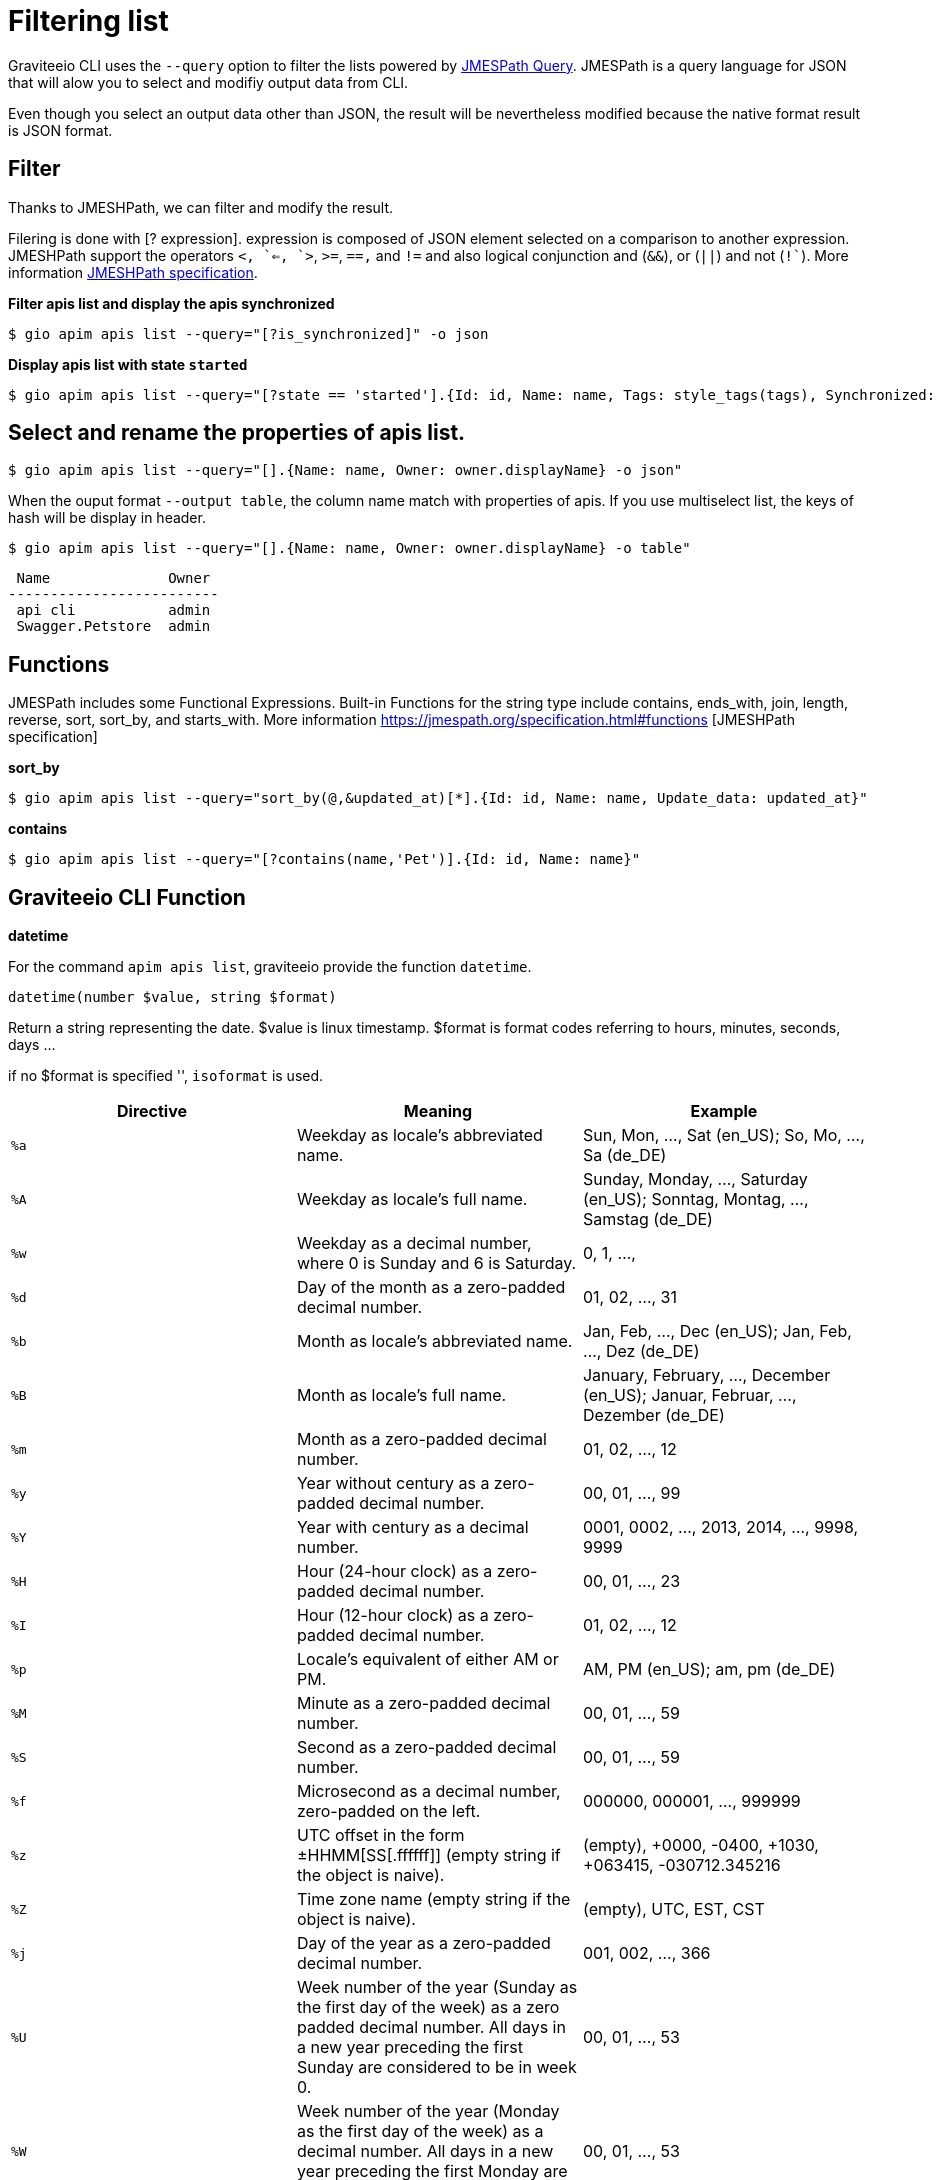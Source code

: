 = Filtering list

Graviteeio CLI uses the `--query` option to filter the lists powered by https://jmespath.org/[JMESPath Query]. JMESPath is a query language for JSON that will alow  you to select and modifiy output data from CLI.

Even though you select an output data other than JSON, the result will be nevertheless modified because the native format result is JSON format.

== Filter

Thanks to JMESHPath, we can filter and modify the result.

Filering is done with [? expression]. expression is composed of JSON element selected on a comparison to another expression. JMESHPath support the operators `<``, `<=``, `>`, `>=`, `==,` and `!=` and also logical conjunction and (`&&`), or (`||`) and not (`!``). More information https://jmespath.org/specification.html#filterexpressions[JMESHPath specification].

*Filter apis list and display the apis synchronized*

[.console-input]
[source,shell]
----
$ gio apim apis list --query="[?is_synchronized]" -o json
----

*Display apis list with state `started`*
[.console-input]
[source,shell]
----
$ gio apim apis list --query="[?state == 'started'].{Id: id, Name: name, Tags: style_tags(tags), Synchronized: style_synchronized(is_synchronized), Status: style_state(state), Workflow: style_workflow_state(workflow_state)}"
----


== Select and rename the properties of apis list.

[.console-input]
[source,shell]
----
$ gio apim apis list --query="[].{Name: name, Owner: owner.displayName} -o json"
----

When the ouput format `--output table`, the column name match with properties of apis.
If you use multiselect list, the keys of hash will be display in header.

[.console-input]
[source,shell]
----
$ gio apim apis list --query="[].{Name: name, Owner: owner.displayName} -o table"
----

----
 Name              Owner 
-------------------------
 api cli           admin 
 Swagger.Petstore  admin 
----



== Functions

JMESPath includes some Functional Expressions. Built-in Functions for the string type include contains, ends_with, join, length, reverse, sort, sort_by, and starts_with. More information
https://jmespath.org/specification.html#functions [JMESHPath specification]


*sort_by*

[.console-input]
[source,shell]
----
$ gio apim apis list --query="sort_by(@,&updated_at)[*].{Id: id, Name: name, Update_data: updated_at}"
----


*contains*

[.console-input]
[source,shell]
----
$ gio apim apis list --query="[?contains(name,'Pet')].{Id: id, Name: name}"
----

== Graviteeio CLI Function

*datetime*

For the command `apim apis list`, graviteeio provide the function `datetime`.

----
datetime(number $value, string $format)
----
Return a string representing the date.
$value is linux timestamp.
$format is format codes referring to hours, minutes, seconds, days ...

if no $format is specified '', `isoformat` is used.

[cols="3", options="header"]
|===
|Directive
|Meaning
|Example

|`%a`
|Weekday as locale’s abbreviated name.
|Sun, Mon, …, Sat (en_US); So, Mo, …, Sa (de_DE)

|`%A`
|Weekday as locale’s full name.
|Sunday, Monday, …, Saturday (en_US); Sonntag, Montag, …, Samstag (de_DE)

|`%w`
|Weekday as a decimal number, where 0 is Sunday and 6 is Saturday.
|0, 1, …,

|`%d`
|Day of the month as a zero-padded decimal number.
|01, 02, …, 31

|`%b`
|Month as locale’s abbreviated name.
|Jan, Feb, …, Dec (en_US);
Jan, Feb, …, Dez (de_DE)

|`%B`
|Month as locale’s full name.
|January, February, …, December (en_US);
Januar, Februar, …, Dezember (de_DE)

|`%m`
|Month as a zero-padded decimal number.
|01, 02, …, 12

|`%y`
|Year without century as a zero-padded decimal number.
|00, 01, …, 99

|`%Y`
|Year with century as a decimal number.
|0001, 0002, …, 2013, 2014, …, 9998, 9999

|`%H`
|Hour (24-hour clock) as a zero-padded decimal number.
|00, 01, …, 23

|`%I`
|Hour (12-hour clock) as a zero-padded decimal number.
|01, 02, …, 12

|`%p`
|Locale’s equivalent of either AM or PM.
|AM, PM (en_US);
am, pm (de_DE)


|`%M`
|Minute as a zero-padded decimal number.
|00, 01, …, 59

|`%S`
|Second as a zero-padded decimal number.
|00, 01, …, 59

|`%f`
|Microsecond as a decimal number, zero-padded on the left.
|000000, 000001, …, 999999

|`%z`
|UTC offset in the form ±HHMM[SS[.ffffff]] (empty string if the object is naive).
|(empty), +0000, -0400, +1030, +063415, -030712.345216

|`%Z`
|Time zone name (empty string if the object is naive).
|(empty), UTC, EST, CST

|`%j`
|Day of the year as a zero-padded decimal number.
|001, 002, …, 366

|`%U`
|Week number of the year (Sunday as the first day of the week) as a zero padded decimal number. All days in a new year preceding the first Sunday are considered to be in week 0.
|00, 01, …, 53

|`%W`
|Week number of the year (Monday as the first day of the week) as a decimal number. All days in a new year preceding the first Monday are considered to be in week 0.
|00, 01, …, 53


|`%c`
|Locale’s appropriate date and time representation.
|Tue Aug 16 21:30:00 1988 (en_US);
Di 16 Aug 21:30:00 1988 (de_DE)


|`%x`
|Locale’s appropriate date representation.
|08/16/88 (None);
08/16/1988 (en_US);
16.08.1988 (de_DE)

|`%X`
|Locale’s appropriate time representation.
|21:30:00 (en_US);
21:30:00 (de_DE)

|`%%`
|A literal '%' character.
|%

|===


[.console-input]
[source,shell]
----
$ gio apim apis list --query="[].{Id: id, Name: name, Update_data: datetime(updated_at,':%d-%m-%Y %H:%M')}"
----

For the command `apim apis list` with the output `table`, graviteeio provide some fonction for display:
----
style_tags(array $tags)
----
Returns string $tags join with `<none>` if not $tags.

----
style_synchronized(boolean $is_synchronized)
----
Returns `V`green id synchronized else `X`red.

----
style_state(string $state)
----
Returns uppercase $state green if `started`else red.

----
style_workflow_state(string $workflow_state)
----
Returns uppercase $workflow_state blue and `-` if not $workflow_state.



[.console-input]
[source,shell]
----
$ gio apim apis list --query="[?state == 'started'].{Id: id, Name: name, Tags: style_tags(tags), Synchronized: style_synchronized(is_synchronized), Status: style_state(state), Workflow: style_workflow_state(workflow_state)}"
----

[.console-input]
[source,shell]
----
$ gio apim apis list --query="[?is_synchronized].{Id: id, Name: name, Tags: style_tags(tags), Synchronized: style_synchronized(is_synchronized), Status: style_state(state), Workflow: style_workflow_state(workflow_state)}"
----


== Object filtered

=== API Fields:
- id: string 
- name: string
- version: string
- description: string
- visibility: enum [public, private]
- state: enum [initialized, stopped, started, closed]
- labels: string array
- manageable: boolean
- numberOfRatings: num
- tags :string array
- created_at: unix time
- updated_at: unix time
- owner:
* id: string
* displayName: string
* picture_url: string url
- virtual_hosts: array
* host: string
* path: string
* overrideEntrypoint: boolean
- lifecycle_state: enum [created, published, unpublished, deprecated, archived]
- workflow_state: enum [draft, ìn_review, request_for_changes, review_ok]
- is_synchronized: boolean

=== Status Fields:
- status: string 
- hits: numerate
- percent: string

=== Health Fields:
- time: enum [1d, 1w, 1h, 1m, 1M]
- percent: numerate